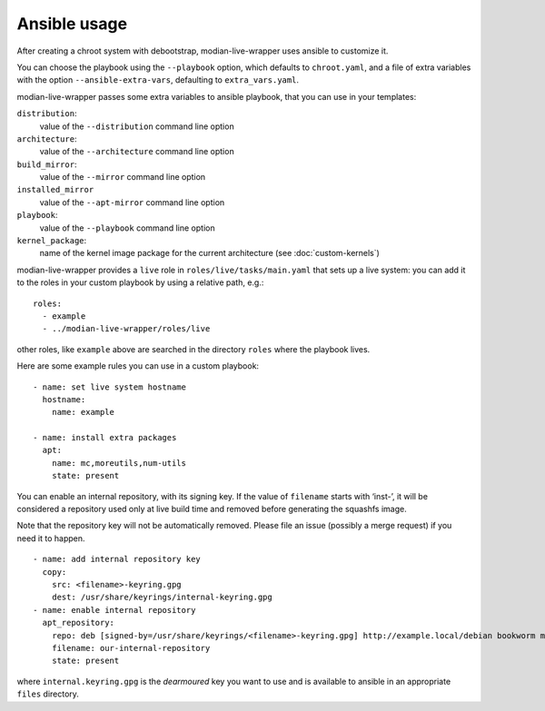 ***************
 Ansible usage
***************

After creating a chroot system with debootstrap, modian-live-wrapper
uses ansible to customize it.

You can choose the playbook using the ``--playbook`` option, which
defaults to ``chroot.yaml``, and a file of extra variables with the
option ``--ansible-extra-vars``, defaulting to ``extra_vars.yaml``.

modian-live-wrapper passes some extra variables to ansible playbook,
that you can use in your templates:

``distribution``:
   value of the ``--distribution`` command line option
``architecture``:
   value of the ``--architecture`` command line option
``build_mirror``:
   value of the ``--mirror`` command line option
``installed_mirror``
   value of the ``--apt-mirror`` command line option
``playbook``:
   value of the ``--playbook`` command line option
``kernel_package``:
   name of the kernel image package for the current architecture (see
   :doc:`custom-kernels`)

modian-live-wrapper provides a ``live`` role in
``roles/live/tasks/main.yaml`` that sets up a live system: you can add
it to the roles in your custom playbook by using a relative path, e.g.::

   roles:
     - example
     - ../modian-live-wrapper/roles/live

other roles, like ``example`` above are searched in the directory
``roles`` where the playbook lives.

Here are some example rules you can use in a custom playbook::

    - name: set live system hostname
      hostname:
        name: example

    - name: install extra packages
      apt:
        name: mc,moreutils,num-utils
        state: present

You can enable an internal repository, with its signing key. If the
value of ``filename`` starts with ‘inst-’, it will be considered a
repository used only at live build time and removed before generating
the squashfs image.

Note that the repository key will not be automatically removed. Please
file an issue (possibly a merge request) if you need it to happen. ::

    - name: add internal repository key
      copy:
        src: <filename>-keyring.gpg
        dest: /usr/share/keyrings/internal-keyring.gpg
    - name: enable internal repository
      apt_repository:
        repo: deb [signed-by=/usr/share/keyrings/<filename>-keyring.gpg] http://example.local/debian bookworm main
        filename: our-internal-repository
        state: present

where ``internal.keyring.gpg`` is the *dearmoured* key you want to use
and is available to ansible in an appropriate ``files`` directory.

